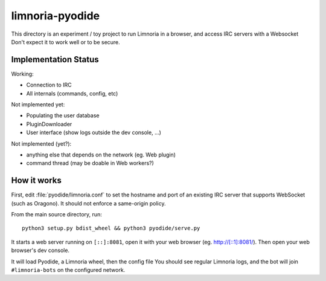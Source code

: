 ****************
limnoria-pyodide
****************

This directory is an experiment / toy project to run Limnoria in a browser,
and access IRC servers with a Websocket
Don't expect it to work well or to be secure.

Implementation Status
=====================

Working:

* Connection to IRC
* All internals (commands, config, etc)

Not implemented yet:

* Populating the user database
* PluginDownloader
* User interface (show logs outside the dev console, ...)

Not implemented (yet?):

* anything else that depends on the network (eg. Web plugin)
* command thread (may be doable in Web workers?)

How it works
============

First, edit :file:`pyodide/limnoria.conf` to set the hostname and port
of an existing IRC server that supports WebSocket (such as Oragono).
It should not enforce a same-origin policy.

From the main source directory, run::

   python3 setup.py bdist_wheel && python3 pyodide/serve.py

It starts a web server running on ``[::]:8081``, open it with
your web browser (eg. http://[::1]:8081/). Then open your web browser's dev console.

It will load Pyodide, a Limnoria wheel, then the config file
You should see regular Limnoria logs, and the bot will join ``#limnoria-bots``
on the configured network.
